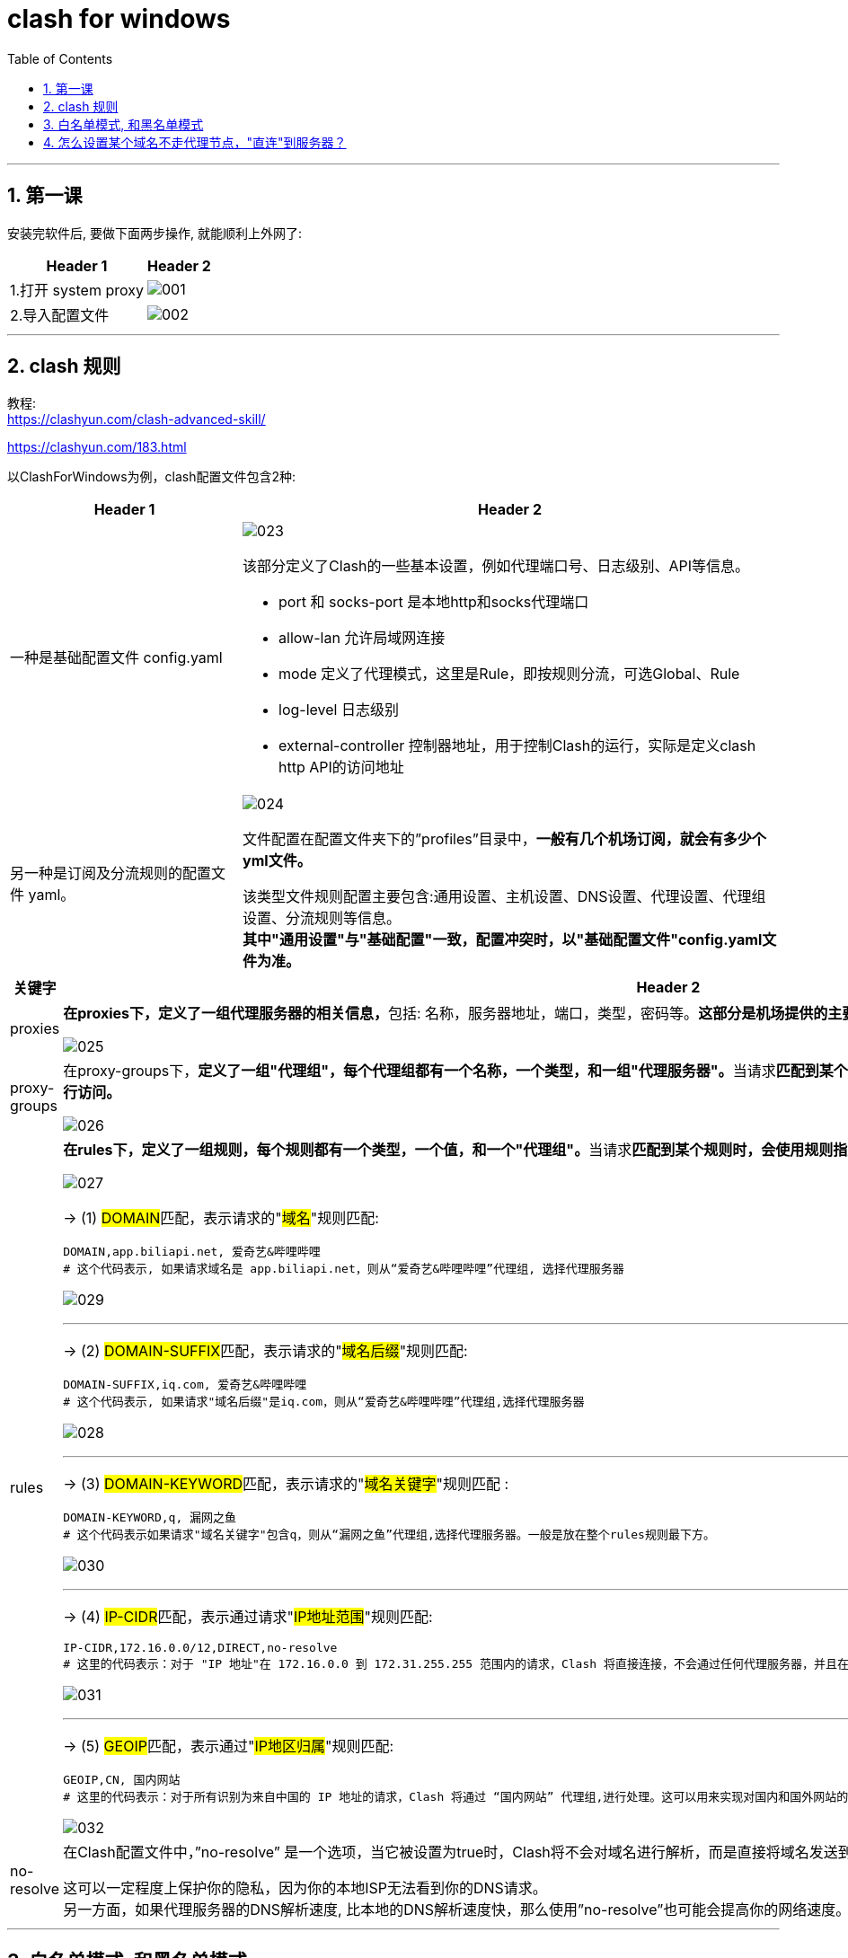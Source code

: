 

= clash for windows
:toc: left
:toclevels: 3
:sectnums:
:stylesheet: myAdocCss.css

'''

== 第一课

安装完软件后, 要做下面两步操作, 就能顺利上外网了:

[.small]
[options="autowidth" cols="1a,1a"]
|===
|Header 1 |Header 2

|1.打开 system proxy
|image:img/001.png[,]

|2.导入配置文件
|image:img/002.png[,]
|===


'''

== clash 规则

教程: +
https://clashyun.com/clash-advanced-skill/

https://clashyun.com/183.html

以ClashForWindows为例，clash配置文件包含2种: +
[.small]
[options="autowidth" cols="1a,1a"]
|===
|Header 1 |Header 2

|一种是基础配置文件 config.yaml
|image:img/023.png[,]

该部分定义了Clash的一些基本设置，例如代理端口号、日志级别、API等信息。

- port 和 socks-port 是本地http和socks代理端口
- allow-lan 允许局域网连接
- mode 定义了代理模式，这里是Rule，即按规则分流，可选Global、Rule
- log-level 日志级别
- external-controller 控制器地址，用于控制Clash的运行，实际是定义clash http API的访问地址

|另一种是订阅及分流规则的配置文件 yaml。
|image:img/024.png[,]


文件配置在配置文件夹下的”profiles”目录中，*一般有几个机场订阅，就会有多少个yml文件。*

该类型文件规则配置主要包含:通用设置、主机设置、DNS设置、代理设置、代理组设置、分流规则等信息。 +
*其中"通用设置"与"基础配置"一致，配置冲突时，以"基础配置文件"config.yaml文件为准。*

|===



[.small]
[options="autowidth" cols="1a,1a"]
|===
|关键字 |Header 2

|proxies
|**在proxies下，定义了一组代理服务器的相关信息，**包括: 名称，服务器地址，端口，类型，密码等。*这部分是机场提供的主要代理服务器信息。*

image:img/025.png[,]

|proxy-groups
|在proxy-groups下，**定义了一组"代理组"，每个代理组都有一个名称，一个类型，和一组"代理服务器"。**当请求**匹配到某个代理组的规则时，会根据代理组的类型, 选择一个"代理服务器"进行访问。**

image:img/026.png[,]


|rules
|**在rules下，定义了一组规则，每个规则都有一个类型，一个值，和一个"代理组"。**当请求**匹配到某个规则时，会使用规则指定的"代理组"进行访问。**

image:img/027.png[,]

-> (1)  ##DOMAIN##匹配，表示请求的"#域名#"规则匹配:

....
DOMAIN,app.biliapi.net, 爱奇艺&哔哩哔哩
# 这个代码表示, 如果请求域名是 app.biliapi.net，则从“爱奇艺&哔哩哔哩”代理组, 选择代理服务器
....

image:img/029.png[,]


'''

-> (2)  ##DOMAIN-SUFFIX##匹配，表示请求的"#域名后缀#"规则匹配:

....
DOMAIN-SUFFIX,iq.com, 爱奇艺&哔哩哔哩
# 这个代码表示, 如果请求"域名后缀"是iq.com，则从“爱奇艺&哔哩哔哩”代理组,选择代理服务器
....

image:img/028.png[,]

'''

-> (3)  ##DOMAIN-KEYWORD##匹配，表示请求的"#域名关键字#"规则匹配 :

....
DOMAIN-KEYWORD,q, 漏网之鱼
# 这个代码表示如果请求"域名关键字"包含q，则从“漏网之鱼”代理组,选择代理服务器。一般是放在整个rules规则最下方。
....

image:img/030.png[,]

'''

-> (4) ##IP-CIDR##匹配，表示通过请求"#IP地址范围#"规则匹配:

....
IP-CIDR,172.16.0.0/12,DIRECT,no-resolve
# 这里的代码表示：对于 "IP 地址"在 172.16.0.0 到 172.31.255.255 范围内的请求，Clash 将直接连接，不会通过任何代理服务器，并且在处理这些请求时，不会进行 DNS 解析。这通常用于处理"本地或内网"的请求。
....

image:img/031.png[,]


'''
-> (5) ##GEOIP##匹配，表示通过"#IP地区归属#"规则匹配:

....
GEOIP,CN, 国内网站
# 这里的代码表示：对于所有识别为来自中国的 IP 地址的请求，Clash 将通过 “国内网站” 代理组,进行处理。这可以用来实现对国内和国外网站的不同处理，例如，访问国内网站时,直接连接; 访问国外网站时,通过代理服务器。
....

image:img/032.png[,]

|no-resolve
|在Clash配置文件中，”no-resolve” 是一个选项，当它被设置为true时，Clash将不会对域名进行解析，而是直接将域名发送到"代理服务器"，由代理服务器进行"DNS解析"。

这可以一定程度上保护你的隐私，因为你的本地ISP无法看到你的DNS请求。 +
另一方面，如果代理服务器的DNS解析速度, 比本地的DNS解析速度快，那么使用”no-resolve”也可能会提高你的网络速度。


|===

'''

== 白名单模式, 和黑名单模式

https://clashyun.com/214.html


'''

== 怎么设置某个域名不走代理节点，"直连"到服务器？

可结合DOMAIN-SUFFIX域名后缀规则, 和DIRECT规则使用。


....
DOMAIN-SUFFIX,office.com,DIRECT
# 请将代码放置到rules靠前的位置。
....

'''











